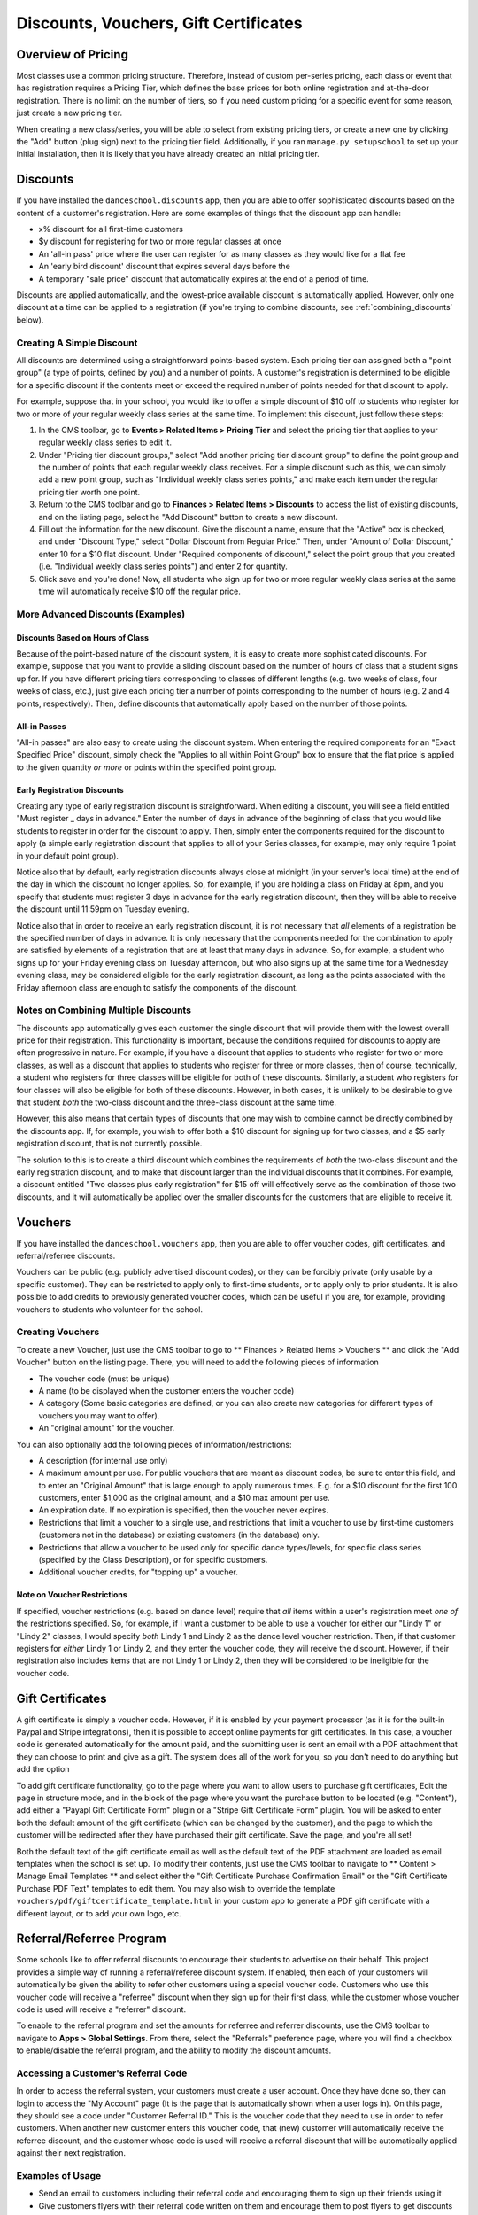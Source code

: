 Discounts, Vouchers, Gift Certificates
======================================

Overview of Pricing
-------------------

Most classes use a common pricing structure.  Therefore, instead of custom per-series pricing, each class or event that has registration requires a Pricing Tier, which defines the base prices for both online registration and at-the-door registration.  There is no limit on the number of tiers, so if you need custom pricing for a specific event for some reason, just create a new pricing tier.

When creating a new class/series, you will be able to select from existing pricing tiers, or create a new one by clicking the "Add" button (plug sign) next to the pricing tier field.  Additionally, if you ran ``manage.py setupschool`` to set up your initial installation, then it is likely that you have already created an initial pricing tier.

Discounts
---------

If you have installed the ``danceschool.discounts`` app, then you are able to offer sophisticated discounts based on the content of a customer's registration.  Here are some examples of things that the discount app can handle:

- x% discount for all first-time customers
- $y discount for registering for two or more regular classes at once
- An 'all-in pass' price where the user can register for as many classes as they would like for a flat fee
- An 'early bird discount' discount that expires several days before the 
- A temporary "sale price" discount that automatically expires at the end of a period of time.

Discounts are applied automatically, and the lowest-price available discount is automatically applied.  However, only one discount at a time can be applied to a registration (if you're trying to combine discounts, see :ref:`combining_discounts` below).

Creating A Simple Discount
^^^^^^^^^^^^^^^^^^^^^^^^^^

All discounts are determined using a straightforward points-based system.  Each pricing tier can assigned both a "point group" (a type of points, defined by you) and a number of points.  A customer's registration is determined to be eligible for a specific discount if the contents meet or exceed the required number of points needed for that discount to apply.

For example, suppose that in your school, you would like to offer a simple discount of $10 off to students who register for two or more of your regular weekly class series at the same time.  To implement this discount, just follow these steps:

1.	In the CMS toolbar, go to **Events > Related Items > Pricing Tier** and select the pricing tier that applies to your regular weekly class series to edit it.
2.	Under "Pricing tier discount groups," select "Add another pricing tier discount group" to define the point group and the number of points that each regular weekly class receives.  For a simple discount such as this, we can simply add a new point group, such as "Individual weekly class series points," and make each item under the regular pricing tier worth one point.
3.	Return to the CMS toolbar and go to **Finances > Related Items > Discounts** to access the list of existing discounts, and on the listing page, select he "Add Discount" button to create a new discount.
4.  Fill out the information for the new discount.  Give the discount a name, ensure that the "Active" box is checked, and under "Discount Type," select "Dollar Discount from Regular Price."  Then, under "Amount of Dollar Discount," enter 10 for a $10 flat discount.  Under "Required components of discount," select the point group that you created (i.e. "Individual weekly class series points") and enter 2 for quantity.
5.  Click save and you're done!  Now, all students who sign up for two or more regular weekly class series at the same time will automatically receive $10 off the regular price.

More Advanced Discounts (Examples)
^^^^^^^^^^^^^^^^^^^^^^^^^^^^^^^^^^

Discounts Based on Hours of Class
"""""""""""""""""""""""""""""""""

Because of the point-based nature of the discount system, it is easy to create more sophisticated discounts.  For example, suppose that you want to provide a sliding discount based on the number of hours of class that a student signs up for.  If you have different pricing tiers corresponding to classes of different lengths (e.g. two weeks of class, four weeks of class, etc.), just give each pricing tier a number of points corresponding to the number of hours (e.g. 2 and 4 points, respectively).  Then, define discounts that automatically apply based on the number of those points.

All-in Passes
"""""""""""""

"All-in passes" are also easy to create using the discount system.  When entering the required components for an "Exact Specified Price" discount, simply check the "Applies to all within Point Group" box to ensure that the flat price is applied to the given quantity *or more* or points within the specified point group.

Early Registration Discounts
""""""""""""""""""""""""""""

Creating any type of early registration discount is straightforward.  When editing a discount, you will see a field entitled "Must register _ days in advance."  Enter the number of days in advance of the beginning of class that you would like students to register in order for the discount to apply.  Then, simply enter the components required for the discount to apply (a simple early registration discount that applies to all of your Series classes, for example, may only require 1 point in your default point group).

Notice also that by default, early registration discounts always close at midnight (in your server's local time) at the end of the day in which the discount no longer applies.  So, for example, if you are holding a class on Friday at 8pm, and you specify that students must register 3 days in advance for the early registration discount, then they will be able to receive the discount until 11:59pm on Tuesday evening.

Notice also that in order to receive an early registration discount, it is not necessary that *all* elements of a registration be the specified number of days in advance.  It is only necessary that the components needed for the combination to apply are satisfied by elements of a registration that are at least that many days in advance.  So, for example, a student who signs up for your Friday evening class on Tuesday afternoon, but who also signs up at the same time for a Wednesday evening class, may be considered eligible for the early registration discount, as long as the points associated with the Friday afternoon class are enough to satisfy the components of the discount.

.. _combining_discounts:

Notes on Combining Multiple Discounts
^^^^^^^^^^^^^^^^^^^^^^^^^^^^^^^^^^^^^

The discounts app automatically gives each customer the single discount that will provide them with the lowest overall price for their registration.  This functionality is important, because the conditions required for discounts to apply are often progressive in nature.  For example, if you have a discount that applies to students who register for two or more classes, as well as a discount that applies to students who register for three or more classes, then of course, technically, a student who registers for three classes will be eligible for both of these discounts.
Similarly, a student who registers for four classes will also be eligible for both of these discounts.  However, in both cases, it is unlikely to be desirable to give that student *both* the two-class discount and the three-class discount at the same time.

However, this also means that certain types of discounts that one may wish to combine cannot be directly combined by the discounts app.  If, for example, you wish to offer both a $10 discount for signing up for two classes, and a $5 early registration discount, that is not currently possible.

The solution to this is to create a third discount which combines the requirements of *both* the two-class discount and the early registration discount, and to make that discount larger than the individual discounts that it combines.  For example, a discount entitled "Two classes plus early registration" for $15 off will effectively serve as the combination of those two discounts, and it will automatically be applied over the smaller discounts for the customers that are eligible to receive it.

Vouchers
--------

If you have installed the ``danceschool.vouchers`` app, then you are able to offer voucher codes, gift certificates, and referral/referree discounts.

Vouchers can be public (e.g. publicly advertised discount codes), or they can be forcibly private (only usable by a specific customer).  They can be restricted to apply only to first-time students, or to apply only to prior students.  It is also possible to add credits to previously generated voucher codes, which can be useful if you are, for example, providing vouchers to students who volunteer for the school.

Creating Vouchers
^^^^^^^^^^^^^^^^^

To create a new Voucher, just use the CMS toolbar to go to ** Finances > Related Items > Vouchers ** and click the "Add Voucher" button on the listing page.  There, you will need to add the following pieces of information

-	The voucher code (must be unique)
-	A name (to be displayed when the customer enters the voucher code)
-	A category (Some basic categories are defined, or you can also create new categories for different types of vouchers you may want to offer).
-	An "original amount" for the voucher.
 	
You can also optionally add the following pieces of information/restrictions:

-	A description (for internal use only)
-	A maximum amount per use.  For public vouchers that are meant as discount codes, be sure to enter this field, and to enter an "Original Amount" that is large enough to apply numerous times.  E.g. for a $10 discount for the first 100 customers, enter $1,000 as the original amount, and a $10 max amount per use.
-	An expiration date.  If no expiration is specified, then the voucher never expires.
-	Restrictions that limit a voucher to a single use, and restrictions that limit a voucher to use by first-time customers (customers not in the database) or existing customers (in the database) only.
-	Restrictions that allow a voucher to be used only for specific dance types/levels, for specific class series (specified by the Class Description), or for specific customers.
-	Additional voucher credits, for "topping up" a voucher.

Note on Voucher Restrictions
""""""""""""""""""""""""""""

If specified, voucher restrictions (e.g. based on dance level) require that *all* items within a user's registration meet *one of* the restrictions specified.  So, for example, if I want a customer to be able to use a voucher for either our "Lindy 1" or "Lindy 2" classes, I would specify *both* Lindy 1 and Lindy 2 as the dance level voucher restriction.  Then, if that customer registers for *either* Lindy 1 or Lindy 2, and they enter the voucher code, they will receive the discount.  However, if their registration also includes items that are not Lindy 1 or Lindy 2, then they will be considered to be ineligible for the voucher code.


Gift Certificates
-----------------

A gift certificate is simply a voucher code.  However, if it is enabled by your payment processor (as it is for the built-in Paypal and Stripe integrations), then it is possible to accept online payments for gift certificates.  In this case, a voucher code is generated automatically for the amount paid, and the submitting user is sent an email with a PDF attachment that they can choose to print and give as a gift.  The system does all of the work for you, so you don't need to do anything but add the option 

To add gift certificate functionality, go to the page where you want to allow users to purchase gift certificates, Edit the page in structure mode, and in the block of the page where you want the purchase button to be located (e.g. "Content"), add either a "Payapl Gift Certificate Form" plugin or a "Stripe Gift Certificate Form" plugin.  You will be asked to enter both the default amount of the gift certificate (which can be changed by the customer), and the page to which the customer will be redirected after they have purchased their gift certificate.  Save the page, and you're all set!

Both the default text of the gift certificate email as well as the default text of the PDF attachment are loaded as email templates when the school is set up.  To modify their contents, just use the CMS toolbar to navigate to ** Content > Manage Email Templates ** and select either the "Gift Certificate Purchase Confirmation Email" or the "Gift Certificate Purchase PDF Text" templates to edit them.  You may also wish to override the template ``vouchers/pdf/giftcertificate_template.html`` in your custom app to generate a PDF gift certificate with a different layout, or to add your own logo, etc.

Referral/Referree Program
-------------------------

Some schools like to offer referral discounts to encourage their students to advertise on their behalf.  This project provides a simple way of running a referral/referee discount system.  If enabled, then each of your customers will automatically be given the ability to refer other customers using a special voucher code.  Customers who use this voucher code will receive a "referree" discount when they sign up for their first class, while the customer whose voucher code is used will receive a "referrer" discount.

To enable to the referral program and set the amounts for referree and referrer discounts, use the CMS toolbar to navigate to **Apps > Global Settings**.  From there, select the "Referrals" preference page, where you will find a checkbox to enable/disable the referral program, and the ability to modify the discount amounts. 

Accessing a Customer's Referral Code
^^^^^^^^^^^^^^^^^^^^^^^^^^^^^^^^^^^^

In order to access the referral system, your customers must create a user account.  Once they have done so, they can login to access the "My Account" page (It is the page that is automatically shown when a user logs in).  On this page, they should see a code under "Customer Referral ID."  This is the voucher code that they need to use in order to refer customers.  When another new customer enters this voucher code, that (new) customer will automatically receive the referree discount, and the customer whose code is used will receive a referral discount that will be automatically applied against their next registration.

Examples of Usage
^^^^^^^^^^^^^^^^^

-	Send an email to customers including their referral code and encouraging them to sign up their friends using it
-	Give customers flyers with their referral code written on them and encourage them to post flyers to get discounts
